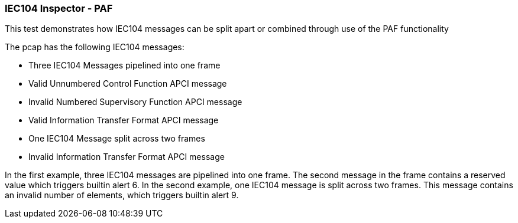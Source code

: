 === IEC104 Inspector - PAF

This test demonstrates how IEC104 messages can be split apart or 
combined through use of the PAF functionality

The pcap has the following IEC104 messages:

* Three IEC104 Messages pipelined into one frame
   * Valid Unnumbered Control Function APCI message
   * Invalid Numbered Supervisory Function APCI message
   * Valid Information Transfer Format APCI message
* One IEC104 Message split across two frames
   * Invalid Information Transfer Format APCI message

In the first example, three IEC104 messages are pipelined into one
frame. The second message in the frame contains a reserved value
which triggers builtin alert 6. In the second example, one IEC104
message is split across two frames. This message contains an 
invalid number of elements, which triggers builtin alert 9.

